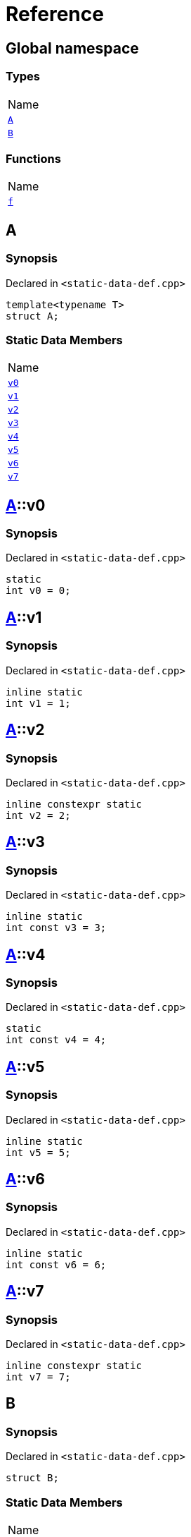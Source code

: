 = Reference
:mrdocs:

[#index]
== Global namespace

=== Types

[cols=1]
|===
| Name
| <<A,`A`>> 
| <<B,`B`>> 
|===

=== Functions

[cols=1]
|===
| Name
| <<f,`f`>> 
|===

[#A]
== A

=== Synopsis

Declared in `&lt;static&hyphen;data&hyphen;def&period;cpp&gt;`

[source,cpp,subs="verbatim,replacements,macros,-callouts"]
----
template&lt;typename T&gt;
struct A;
----

=== Static Data Members

[cols=1]
|===
| Name
| <<A-v0,`v0`>> 
| <<A-v1,`v1`>> 
| <<A-v2,`v2`>> 
| <<A-v3,`v3`>> 
| <<A-v4,`v4`>> 
| <<A-v5,`v5`>> 
| <<A-v6,`v6`>> 
| <<A-v7,`v7`>> 
|===

[#A-v0]
== <<A,A>>::v0

=== Synopsis

Declared in `&lt;static&hyphen;data&hyphen;def&period;cpp&gt;`

[source,cpp,subs="verbatim,replacements,macros,-callouts"]
----
static
int v0 = 0;
----

[#A-v1]
== <<A,A>>::v1

=== Synopsis

Declared in `&lt;static&hyphen;data&hyphen;def&period;cpp&gt;`

[source,cpp,subs="verbatim,replacements,macros,-callouts"]
----
inline static
int v1 = 1;
----

[#A-v2]
== <<A,A>>::v2

=== Synopsis

Declared in `&lt;static&hyphen;data&hyphen;def&period;cpp&gt;`

[source,cpp,subs="verbatim,replacements,macros,-callouts"]
----
inline constexpr static
int v2 = 2;
----

[#A-v3]
== <<A,A>>::v3

=== Synopsis

Declared in `&lt;static&hyphen;data&hyphen;def&period;cpp&gt;`

[source,cpp,subs="verbatim,replacements,macros,-callouts"]
----
inline static
int const v3 = 3;
----

[#A-v4]
== <<A,A>>::v4

=== Synopsis

Declared in `&lt;static&hyphen;data&hyphen;def&period;cpp&gt;`

[source,cpp,subs="verbatim,replacements,macros,-callouts"]
----
static
int const v4 = 4;
----

[#A-v5]
== <<A,A>>::v5

=== Synopsis

Declared in `&lt;static&hyphen;data&hyphen;def&period;cpp&gt;`

[source,cpp,subs="verbatim,replacements,macros,-callouts"]
----
inline static
int v5 = 5;
----

[#A-v6]
== <<A,A>>::v6

=== Synopsis

Declared in `&lt;static&hyphen;data&hyphen;def&period;cpp&gt;`

[source,cpp,subs="verbatim,replacements,macros,-callouts"]
----
inline static
int const v6 = 6;
----

[#A-v7]
== <<A,A>>::v7

=== Synopsis

Declared in `&lt;static&hyphen;data&hyphen;def&period;cpp&gt;`

[source,cpp,subs="verbatim,replacements,macros,-callouts"]
----
inline constexpr static
int v7 = 7;
----

[#B]
== B

=== Synopsis

Declared in `&lt;static&hyphen;data&hyphen;def&period;cpp&gt;`

[source,cpp,subs="verbatim,replacements,macros,-callouts"]
----
struct B;
----

=== Static Data Members

[cols=1]
|===
| Name
| <<B-x0,`x0`>> 
| <<B-x1,`x1`>> 
|===

[#B-x0]
== <<B,B>>::x0

=== Synopsis

Declared in `&lt;static&hyphen;data&hyphen;def&period;cpp&gt;`

[source,cpp,subs="verbatim,replacements,macros,-callouts"]
----
static
thread_local
int const x0 = 0;
----

[#B-x1]
== <<B,B>>::x1

=== Synopsis

Declared in `&lt;static&hyphen;data&hyphen;def&period;cpp&gt;`

[source,cpp,subs="verbatim,replacements,macros,-callouts"]
----
inline constexpr static
thread_local
int x1 = 0;
----

[#f]
== f

=== Synopsis

Declared in `&lt;static&hyphen;data&hyphen;def&period;cpp&gt;`

[source,cpp,subs="verbatim,replacements,macros,-callouts"]
----
auto
f();
----


[.small]#Created with https://www.mrdocs.com[MrDocs]#
